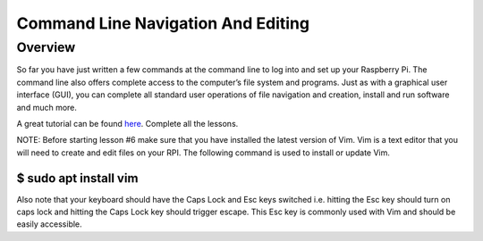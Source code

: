 Command Line Navigation And Editing
===================================

Overview
--------

So far you have just written a few commands at the command line to log
into and set up your Raspberry Pi. The command line also offers complete
access to the computer’s file system and programs. Just as with a
graphical user interface (GUI), you can complete all standard user
operations of file navigation and creation, install and run software and
much more.

A great tutorial can be found
`here <https://www.google.com/url?q=https://ryanstutorials.net/linuxtutorial/&sa=D&ust=1587613174403000>`__.
Complete all the lessons.

NOTE: Before starting lesson #6 make sure that you have installed the
latest version of Vim. Vim is a text editor that you will need to create
and edit files on your RPI. The following command is used to install or
update Vim.

$ sudo apt install vim
~~~~~~~~~~~~~~~~~~~~~~

Also note that your keyboard should have the Caps Lock and Esc keys
switched i.e. hitting the Esc key should turn on caps lock and hitting
the Caps Lock key should trigger escape. This Esc key is commonly used
with Vim and should be easily accessible.
